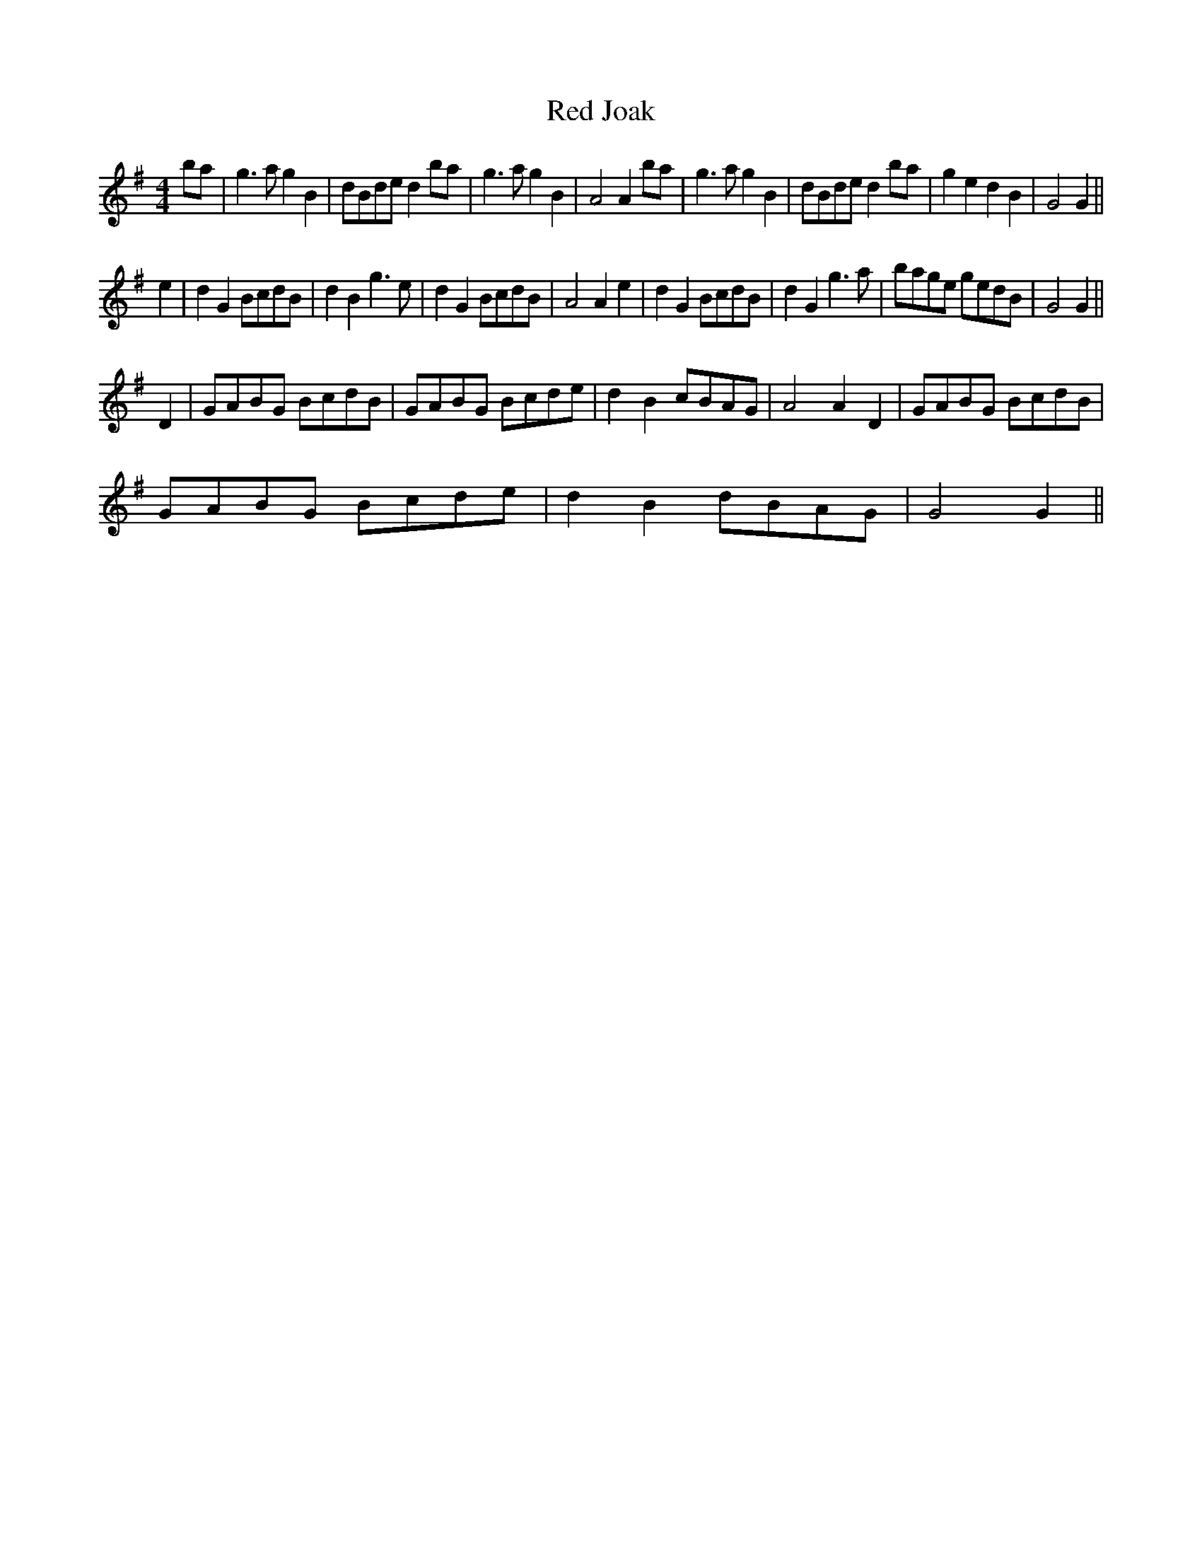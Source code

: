 X:14
T:Red Joak
M:4/4
L:1/4
S: 8: MCJLSH3 http://www.cpartington.plus.com/links/Walsh.abc
Z: Pete Stewart 2004
B: Walsh "Third Book of the most Celebrated jiggs, Lancashire hornpipes, ..."
K:G
b/a/ | g>agB | d/B/d/e/db/a/ | g>agB | A2Ab/a/ | g>agB | d/B/d/e/ db/a/ | gedB | G2G ||
e | dGB/c/d/B/ | dBg>e | dGB/c/d/B/ | A2Ae | dGB/c/d/B/ | dGg>a | b/a/g/e/ g/e/d/B/ | G2G ||
D | G/A/B/G/ B/c/d/B/ | G/A/B/G/ B/c/d/e/ | dBc/B/A/G/ | A2AD | G/A/B/G/ B/c/d/B/ |
G/A/B/G/ B/c/d/e/ | dB d/B/A/G/ | G2G ||
